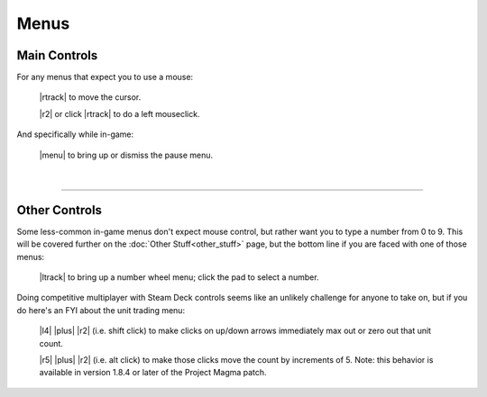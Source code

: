 Menus
=====

Main Controls
-------------

For any menus that expect you to use a mouse:

  |rtrack| to move the cursor.

  |r2| or click |rtrack| to do a left mouseclick.

And specifically while in-game:

  |menu| to bring up or dismiss the pause menu.

|

--------------

Other Controls
--------------

Some less-common in-game menus don't expect mouse control, but rather want you to type a number from 0 to 9. This will be covered further on the :doc:`Other Stuff<other_stuff>` page, but the bottom line if you are faced with one of those menus:

  |ltrack| to bring up a number wheel menu; click the pad to select a number.

Doing competitive multiplayer with Steam Deck controls seems like an unlikely challenge for anyone to take on, but if you do here's an FYI about the unit trading menu:

  |l4| |plus| |r2| (i.e. shift click) to make clicks on up/down arrows immediately max out or zero out that unit count.

  |r5| |plus| |r2| (i.e. alt click) to make those clicks move the count by increments of 5. Note: this behavior is available in version 1.8.4 or later of the Project Magma patch.
